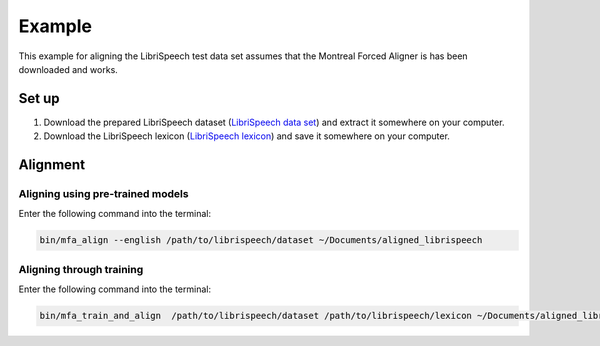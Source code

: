 .. example:

.. _`LibriSpeech lexicon`: http://www.openslr.org/resources/11/librispeech-lexicon.txt

.. _`LibriSpeech data set`: https://www.dropbox.com/s/i08yunn7yqnbv0h/LibriSpeech.zip?dl=0

*******
Example
*******

This example for aligning the LibriSpeech test data set assumes that
the Montreal Forced Aligner is has been downloaded and works.

Set up
======

1. Download the prepared LibriSpeech dataset (`LibriSpeech data set`_) and extract it somewhere on your computer.
2. Download the LibriSpeech lexicon (`LibriSpeech lexicon`_) and save it somewhere on your computer.


Alignment
=========

Aligning using pre-trained models
---------------------------------

Enter the following command into the terminal:

.. code-block:: bash

   bin/mfa_align --english /path/to/librispeech/dataset ~/Documents/aligned_librispeech

Aligning through training
-------------------------

Enter the following command into the terminal:

.. code-block:: bash

   bin/mfa_train_and_align  /path/to/librispeech/dataset /path/to/librispeech/lexicon ~/Documents/aligned_librispeech
